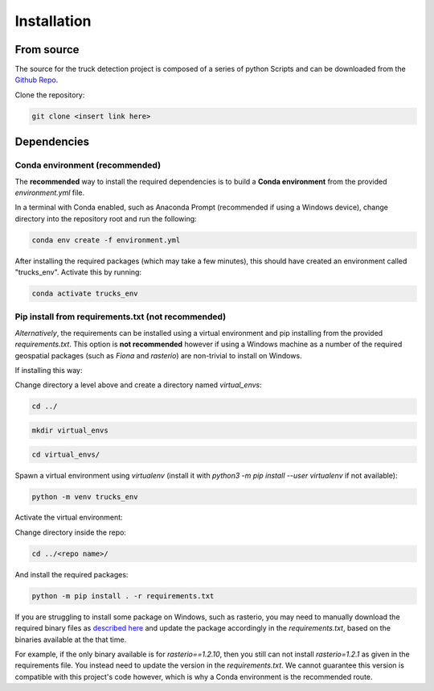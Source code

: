 .. highlight:: shell

============
Installation
============


From source
------------

The source for the truck detection project is composed of a series of python Scripts
and can be downloaded from the
`Github Repo <https://github.com/datasciencecampus/ek_hub_faster_economic_indicators/tree/master/trucks>`_.

Clone the repository:

.. code-block:: bash

    git clone <insert link here>

Dependencies
------------

Conda environment (recommended)
^^^^^^^^^^^^^^^^^^^^^^^^^^^^^^^

The **recommended** way to install the required dependencies is to build a **Conda
environment** from the provided `environment.yml` file.

In a terminal with Conda enabled, such as Anaconda Prompt (recommended if using a
Windows device), change directory into the repository root and run the following:

.. code-block:: bash

   conda env create -f environment.yml

After installing the required packages (which may take a few minutes), this
should have created an environment called "trucks_env". Activate this
by running:

.. code-block:: bash

   conda activate trucks_env

Pip install from requirements.txt (not recommended)
^^^^^^^^^^^^^^^^^^^^^^^^^^^^^^^^^^^^^^^^^^^^^^^^^^^

*Alternatively*, the requirements can be installed using a virtual environment
and pip installing from the provided `requirements.txt`. This option is **not
recommended** however if using a Windows machine as a number of the required
geospatial packages (such as `Fiona` and `rasterio`) are non-trivial to install
on Windows.

If installing this way:

Change directory a level above and create a directory named `virtual_envs`:

.. code-block:: bash

    cd ../

.. code-block:: bash

    mkdir virtual_envs

.. code-block:: bash

    cd virtual_envs/

Spawn a virtual environment using `virtualenv` (install it with `python3 -m pip install --user virtualenv` if not available):

.. code-block:: bash

    python -m venv trucks_env

Activate the virtual environment:

.. tabs::

   .. tab:: Linux or Mac

        .. code-block:: bash

            source trucks_env/bin/activate

   .. tab:: Windows

    For bash terminals:

      .. code-block:: bash

            source trucks_env/Scripts/activate

    Or, in anaconda prompt / command prompt terminals:

      .. code-block:: bash

            trucks_env/Scripts/activate

Change directory inside the repo:

.. code-block:: bash

    cd ../<repo name>/

And install the required packages:

.. code-block:: bash

    python -m pip install . -r requirements.txt

If you are struggling to install some package on Windows, such as rasterio, you
may need to manually download the required binary files as `described here
<https://iotespresso.com/installing-rasterio-in-windows/#:~:text=%20Installing%20rasterio%20in%20Windows%20%201%20Step,should%20be%20installed.%20%20...%20This...%20More%20>`_
and update the package accordingly in the `requirements.txt`, based on the binaries available
at the that time.

For example, if the only binary available is for `rasterio==1.2.10`,
then you still can not install `rasterio=1.2.1` as given in the requirements file.
You instead need to update the version in the `requirements.txt`. We cannot
guarantee this version is compatible with this project's code however, which is why
a Conda environment is the recommended route.
